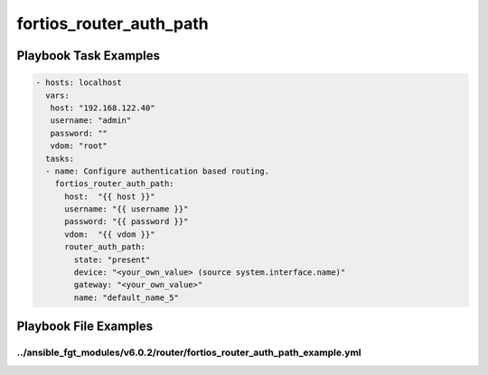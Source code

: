 ========================
fortios_router_auth_path
========================


Playbook Task Examples
----------------------

.. code-block:: yaml

    - hosts: localhost
      vars:
       host: "192.168.122.40"
       username: "admin"
       password: ""
       vdom: "root"
      tasks:
      - name: Configure authentication based routing.
        fortios_router_auth_path:
          host:  "{{ host }}"
          username: "{{ username }}"
          password: "{{ password }}"
          vdom:  "{{ vdom }}"
          router_auth_path:
            state: "present"
            device: "<your_own_value> (source system.interface.name)"
            gateway: "<your_own_value>"
            name: "default_name_5"



Playbook File Examples
----------------------


../ansible_fgt_modules/v6.0.2/router/fortios_router_auth_path_example.yml
+++++++++++++++++++++++++++++++++++++++++++++++++++++++++++++++++++++++++

.. code-block:: yaml
            - hosts: localhost
      vars:
       host: "192.168.122.40"
       username: "admin"
       password: ""
       vdom: "root"
      tasks:
      - name: Configure authentication based routing.
        fortios_router_auth_path:
          host:  "{{ host }}"
          username: "{{ username }}"
          password: "{{ password }}"
          vdom:  "{{ vdom }}"
          router_auth_path:
            state: "present"
            device: "<your_own_value> (source system.interface.name)"
            gateway: "<your_own_value>"
            name: "default_name_5"




